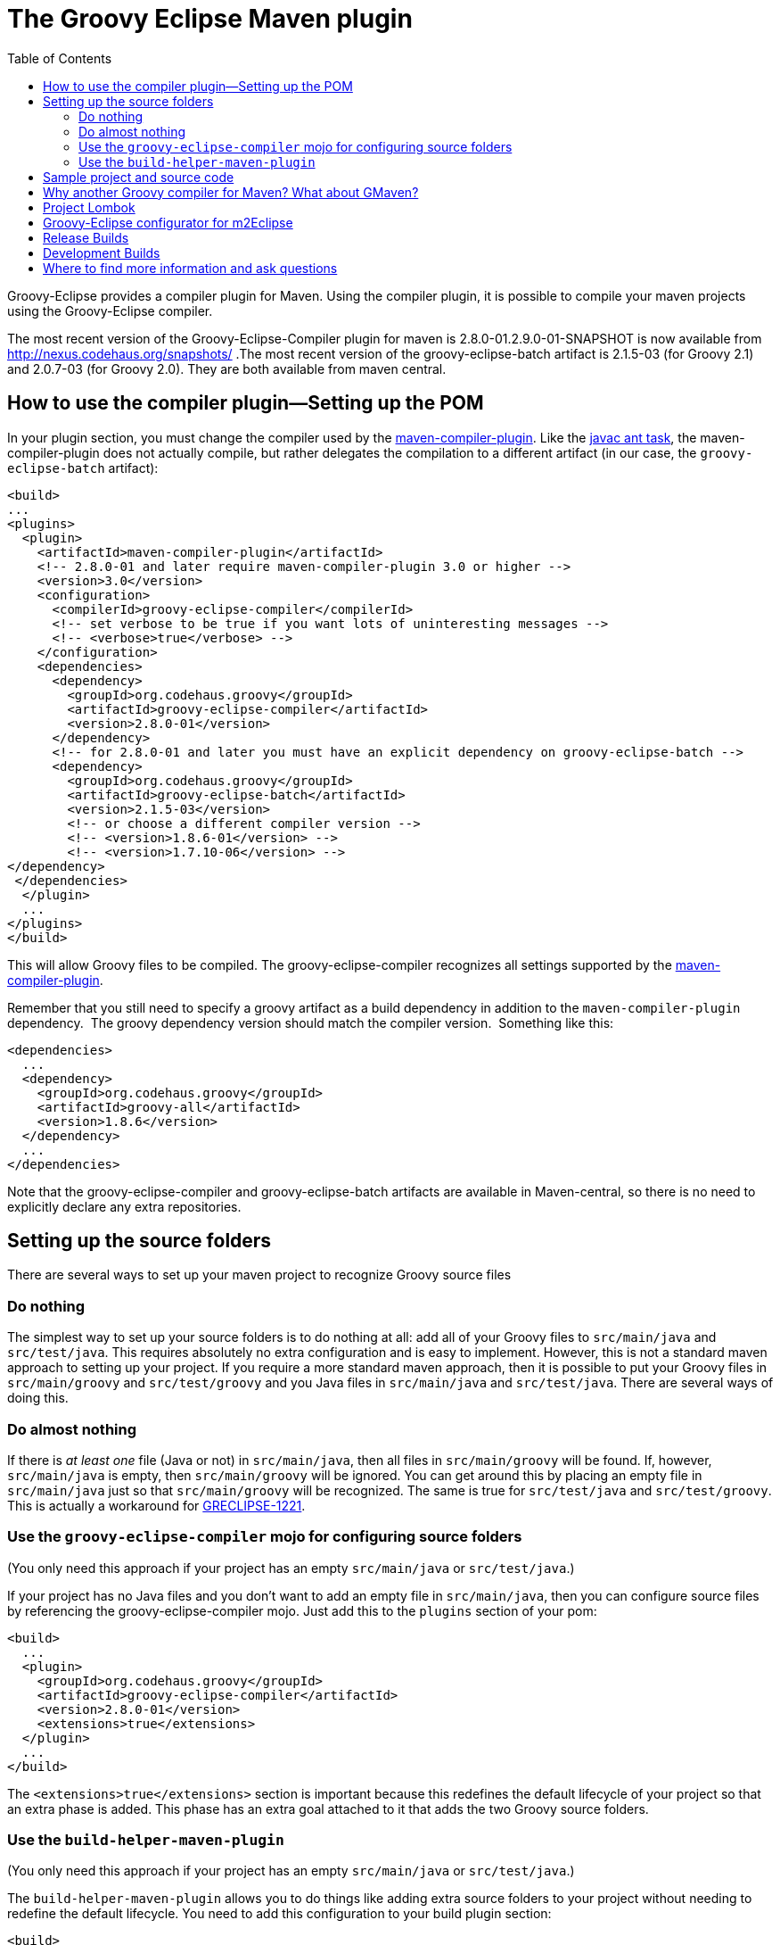 = The Groovy Eclipse Maven plugin
:toc:
:icons: font
:linkcss!:

Groovy-Eclipse provides a compiler plugin for Maven. Using the compiler
plugin, it is possible to compile your maven projects using the
Groovy-Eclipse compiler.

The most recent version of the Groovy-Eclipse-Compiler plugin for maven
is 2.8.0-01.2.9.0-01-SNAPSHOT is now available from
http://nexus.codehaus.org/snapshots/ .The most recent version of the
groovy-eclipse-batch artifact is 2.1.5-03 (for Groovy 2.1) and 2.0.7-03
(for Groovy 2.0). They are both available from maven central. 

[[Groovy-EclipsecompilerpluginforMaven-Howtousethecompilerplugin---SettingupthePOM]]
== How to use the compiler plugin—Setting up the POM

In your plugin section, you must change the compiler used by the
http://maven.apache.org/plugins/maven-compiler-plugin/[maven-compiler-plugin].
Like the http://ant.apache.org/manual/Tasks/javac.html[javac ant task],
the maven-compiler-plugin does not actually compile, but rather
delegates the compilation to a different artifact (in our case, the
`groovy-eclipse-batch` artifact):

[source,xml]
--------------------------------------------------------------------------------------------------
<build>
...
<plugins>
  <plugin>
    <artifactId>maven-compiler-plugin</artifactId>
    <!-- 2.8.0-01 and later require maven-compiler-plugin 3.0 or higher -->
    <version>3.0</version>
    <configuration>
      <compilerId>groovy-eclipse-compiler</compilerId>
      <!-- set verbose to be true if you want lots of uninteresting messages -->
      <!-- <verbose>true</verbose> -->
    </configuration>
    <dependencies>
      <dependency>
        <groupId>org.codehaus.groovy</groupId>
        <artifactId>groovy-eclipse-compiler</artifactId>
        <version>2.8.0-01</version>
      </dependency>
      <!-- for 2.8.0-01 and later you must have an explicit dependency on groovy-eclipse-batch -->
      <dependency>
        <groupId>org.codehaus.groovy</groupId>
        <artifactId>groovy-eclipse-batch</artifactId>
        <version>2.1.5-03</version>
        <!-- or choose a different compiler version -->
        <!-- <version>1.8.6-01</version> -->
        <!-- <version>1.7.10-06</version> -->
</dependency>
 </dependencies>
  </plugin>
  ...
</plugins>
</build>
--------------------------------------------------------------------------------------------------

This will allow Groovy files to be compiled. The groovy-eclipse-compiler
recognizes all settings supported by the
http://maven.apache.org/plugins/maven-compiler-plugin/[maven-compiler-plugin].

Remember that you still need to specify a groovy artifact as a build
dependency in addition to the `maven-compiler-plugin` dependency.  The
groovy dependency version should match the compiler version.  Something
like this:

[source,xml]
------------------------------------------
<dependencies>
  ...
  <dependency>
    <groupId>org.codehaus.groovy</groupId>
    <artifactId>groovy-all</artifactId>
    <version>1.8.6</version>
  </dependency>
  ...
</dependencies>
------------------------------------------

Note that the groovy-eclipse-compiler and groovy-eclipse-batch artifacts
are available in Maven-central, so there is no need to explicitly
declare any extra repositories.

[[Groovy-EclipsecompilerpluginforMaven-Settingupthesourcefolders]]
== Setting up the source folders


There are several ways to set up your maven project to recognize Groovy
source files

[[Groovy-EclipsecompilerpluginforMaven-Donothing]]
=== Do nothing

The simplest way to set up your source folders is to do nothing at all:
add all of your Groovy files to `src/main/java` and `src/test/java`.
This requires absolutely no extra configuration and is easy to
implement. However, this is not a standard maven approach to setting up
your project. If you require a more standard maven approach, then it is
possible to put your Groovy files in `src/main/groovy` and
`src/test/groovy` and you Java files in `src/main/java` and
`src/test/java`. There are several ways of doing this.

[[Groovy-EclipsecompilerpluginforMaven-Doalmostnothing]]
=== Do almost nothing

If there is _at least one_ file (Java or not) in `src/main/java`, then
all files in `src/main/groovy` will be found. If, however,
`src/main/java` is empty, then `src/main/groovy` will be ignored. You
can get around this by placing an empty file in `src/main/java` just so
that `src/main/groovy` will be recognized. The same is true for
`src/test/java` and `src/test/groovy`. This is actually a workaround for
http://jira.codehaus.org/browse/GRECLIPSE-1221[GRECLIPSE-1221].

[[Groovy-EclipsecompilerpluginforMaven-Usethegroovy-eclipse-compilermojoforconfiguringsourcefolders]]
=== Use the `groovy-eclipse-compiler` mojo for configuring source folders

(You only need this approach if your project has an empty
`src/main/java` or `src/test/java`.)

If your project has no Java files and you don’t want to add an empty
file in `src/main/java`, then you can configure source files by
referencing the groovy-eclipse-compiler mojo. Just add this to the
`plugins` section of your pom:

[source,xml]
----------------------------------------------------
<build>
  ...
  <plugin>
    <groupId>org.codehaus.groovy</groupId>
    <artifactId>groovy-eclipse-compiler</artifactId>
    <version>2.8.0-01</version>
    <extensions>true</extensions>
  </plugin>
  ...
</build>
----------------------------------------------------

The `<extensions>true</extensions>` section is important because this
redefines the default lifecycle of your project so that an extra phase
is added. This phase has an extra goal attached to it that adds the two
Groovy source folders.

[[Groovy-EclipsecompilerpluginforMaven-Usethebuild-helper-maven-plugin]]
=== Use the `build-helper-maven-plugin`

(You only need this approach if your project has an empty
`src/main/java` or `src/test/java`.)

The `build-helper-maven-plugin` allows you to do things like adding
extra source folders to your project without needing to redefine the
default lifecycle. You need to add this configuration to your build
plugin section:

[source,xml]
------------------------------------------------------
<build>
  ...
  <plugin>
    <groupId>org.codehaus.mojo</groupId>
    <artifactId>build-helper-maven-plugin</artifactId>
    <version>1.5</version>
    <executions>
      <execution>
        <id>add-source</id>
        <phase>generate-sources</phase>
        <goals>
          <goal>add-source</goal>
        </goals>
        <configuration>
          <sources>
            <source>src/main/groovy</source>
          </sources>
        </configuration>
      </execution>
      <execution>
        <id>add-test-source</id>
        <phase>generate-test-sources</phase>
        <goals>
          <goal>add-test-source</goal>
        </goals>
        <configuration>
          <sources>
            <source>src/test/groovy</source>
          </sources>
        </configuration>
      </execution>
    </executions>
  </plugin>
  ...
</build>
------------------------------------------------------

The benefit of using this approach is that you do not need to make any
changes to the default lifecycle. The downside is, of course, that you
need 31 lines of configuration to do this!

[[Groovy-EclipsecompilerpluginforMaven-Sampleprojectandsourcecode]]
== Sample project and source code

There is an archetype available for this project. You can use it through
a command like this:

[source,xml]
------------------------------------------------------------------------------------
mvn archetype:generate \
    -DarchetypeGroupId=org.codehaus.groovy \
    -DarchetypeArtifactId=groovy-eclipse-quickstart \
    -DarchetypeVersion=2.5.2-01 \
    -DgroupId=foo \
    -DartifactId=bar \
    -Dversion=1 \
    -DinteractiveMode=false \
    -DarchetypeRepository=https://nexus.codehaus.org/content/repositories/snapshots/
------------------------------------------------------------------------------------

_(This archetype is not actively maintained.)_

A
https://svn.codehaus.org/groovy/eclipse/trunk/extras/groovy-eclipse-maven-tests[sample
project] using the compiler plugin as well as the source code for the
plugin itself are available from the
https://github.com/groovy/groovy-eclipse/[github repository]:

The full URL to the maven projects
is:https://github.com/groovy/groovy-eclipse/tree/master/extrasThere are
several projects in the repository:groovy-eclipse-compiler : the
compiler plugin itself (an m2eclipse
project).groovy-eclipse-batch-builder : a set of ant scripts and
configuration files used to build the groovy-eclipse-batch artifact.
This artifact is an amalgamation of all jars required for compiling
Groovy and Java code in Eclipse, including ecj (the Eclipse compiler for
Java), the non-UI components of Groovy-Eclipse, the Groovy jars, and
various required Eclipse bundles.groovy-eclipse-maven-tests : a sample
project that uses the compiler plugin (an m2eclipse
project).org.codehaus.groovy.m2eclipse : an Eclipse plugin that provides
integration between Groovy-Eclipse and m2eclipse (the Maven tooling for
Eclipse).Feature org.codehaus.groovy.m2eclipse : an Eclipse feature that
is required for building and releasing the org.codehaus.groovy.m2eclipse
plugin.

The sample project and archetype is not maintained as well as we would
like. Some community help with this would be greatly appreciated. Please
see http://jira.codehaus.org/browse/GRECLIPSE-1285[GRECLIPSE-1285].

[[Groovy-EclipsecompilerpluginforMaven-WhyanotherGroovycompilerforMavenWhataboutGMaven]]
== Why another Groovy compiler for Maven? What about GMaven?

GMaven 2.0 and later no longer supports compilation.  You can read more
about this on the http://groovy.github.io/gmaven/[GMaven 2 project
page]. <<section-gmaven,GMaven 1.x>> is now deprecated.

GMaven 1.x had limitations over the groovy-eclipse-compiler and for the
following reasons GMaven 2.0 compilation is no longer supported:

1.  The compiler plugin does not require the creation of Java stubs so
that your Groovy files can compile against Java files. This will prevent
some arcane compile errors from appearing.
2.  The Groovy-Eclipse compiler is the same inside Eclipse and inside
Maven, and so configuration across the two platforms can be simplified.
3.  The compiler plugin is a
http://maven.apache.org/plugins/maven-compiler-plugin/non-javac-compilers.html[standard
compiler plugin] for Maven. It therefore follows all allows all the same
standard configuration that the Javac compiler plugin uses. This makes
it simpler to introduce Groovy into an existing Maven project. All you
need to do is change the compiler plugin that the pom references.

There are still some reasons to use GMaven:

1.  GroovyDoc tool is not supported because the compiler plugin does not
produce stubs.
2.  Groovy Mojos are not supported.
3.  Groovy scripts cannot be executed in your poms.

Whether or not the Groovy-Eclipse compiler plugin for Maven is
appropriate for your project will depend on your requirements.

[[Groovy-EclipsecompilerpluginforMaven-ProjectLombok]]
== Project Lombok

http://projectlombok.org/[Project Lombok] is compatible with the
groovy-eclipse-compiler.  There is some extra configuration that you
need to do.  The lombok jar needs to be added to _both the build and
compile dependencies sections_:

[source,xml]
--------------------------------------
<dependency>
  <groupId>org.projectlombok</groupId>
  <artifactId>lombok</artifactId>
  <version>0.10.4</version>
</dependency>
--------------------------------------

Also, the following configuration needs to be added to the
maven-compiler-plugin configuration:

[source,xml]
------------------------------------------------------
<configuration>
  <compilerId>groovy-eclipse-compiler</compilerId>
  <verbose>true</verbose>
  <compilerArguments>
    <javaAgentClass>lombok.core.Agent</javaAgentClass>
  </compilerArguments>
  <fork>true</fork>
</configuration>
------------------------------------------------------

[[Groovy-EclipsecompilerpluginforMaven-Groovy-Eclipseconfiguratorform2Eclipse]]
== Groovy-Eclipse configurator for m2Eclipse

If you are going to be working with your maven project inside of
Eclipse, it is strongly recommended that you use
http://eclipse.org/m2e[m2eclipse]. And to use your Groovy projects with
m2eclipse, you will need to install the Groovy-Eclipse configurator for
m2eclipse. This feature is available any of the Groovy-Eclipse update
sites (e.g., nightly, milestone, or release). Just go to your Eclipse
update manager and add the Groovy-Eclipse update sites (if you haven’t
done so already). Select the _Groovy-Eclipse M2E integration_.

[[Groovy-EclipsecompilerpluginforMaven-ReleaseBuilds]]
== Release Builds

[cols="<,<",]
|=================================================================
|Eclipse level |Release update site
|4.2 (Juno) |http://dist.springsource.org/release/GRECLIPSE/e4.2
|3.7 (Indigo) |http://dist.springsource.org/release/GRECLIPSE/e3.7
|=================================================================

[[Groovy-EclipsecompilerpluginforMaven-DevelopmentBuilds]]
== Development Builds


[cols="<,<",]
|==================================================================
|Eclipse level |Development update site
|4.2 (Juno) |http://dist.springsource.org/snapshot/GRECLIPSE/e4.2
|3.7 (Indigo) |http://dist.springsource.org/snapshot/GRECLIPSE/e3.7
|==================================================================

The Groovy-Eclipse configurator for m2eclipse is not compatible with
AspectJ or Scala.  So you cannot use a joint AspectJ/Scala/Groovy
project in Eclipse. These languages must be separated into separate
sub-projects.

[[Groovy-EclipsecompilerpluginforMaven-Wheretofindmoreinformationandaskquestions]]
== Where to find more information and ask questions

Please ask all questions on the Groovy-Eclipse mailing list. Any bugs or
feature enhancements should go on Groovy-Eclipse’s jira.

The compiler plugin was originally described
http://contraptionsforprogramming.blogspot.com/2010/09/where-are-all-my-stubs.html[here]
and
http://contraptionsforprogramming.blogspot.com/2010/10/more-on-groovy-eclipse-and-maven.html[here],
but these posts are no longer updated and this page will always contain
the more recent information.
